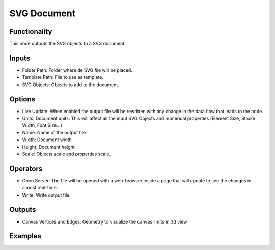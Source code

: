 SVG Document
============

Functionality
-------------

This node outputs the SVG objects to a SVG document.

Inputs
------

- Folder Path: Folder where de SVG file will be placed.
- Template Path: File to use as template.
- SVG Objects: Objects to add to the document.

Options
-------

- Live Update: When enabled the output file will be rewritten with any change in the data flow that leads to the node.
- Units: Document units. This will affect all the input SVG Objects and numerical properties (Element Size, Stroke Width, Font Size...)
- Name: Name of the output file.
- Width: Document width
- Height: Document height
- Scale: Objects scale and properties scale.

Operators
---------

- Open Server: The file will be opened with a web-browser inside a page that will update to see the changes in almost real-time.
- Write: Write output file.

Outputs
-------

- Canvas Vertices and Edges: Geometry to visualize the canvas limits in 3d view


Examples
--------

.. image:: https://user-images.githubusercontent.com/10011941/90965270-f5fede80-e4c6-11ea-85c9-31701ebe211f.png
